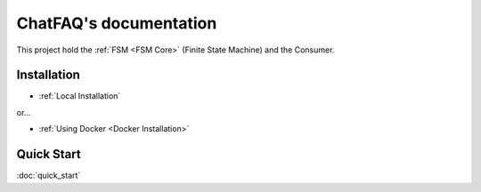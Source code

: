 .. ChatFAQ documentation master file, created by
   sphinx-quickstart on Mon Jan 16 12:29:01 2023.
   You can adapt this file completely to your liking, but it should at least
   contain the root `toctree` directive.

ChatFAQ's documentation
===================================

This project hold the :ref:`FSM <FSM Core>` (Finite State Machine) and the Consumer.

Installation
--------------------------

- :ref:`Local Installation`

or...

- :ref:`Using Docker <Docker Installation>`

Quick Start
--------------------------

:doc:`quick_start`
